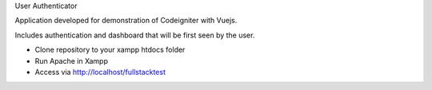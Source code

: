 User Authenticator

Application developed for demonstration of Codeigniter with Vuejs.

Includes authentication and dashboard that will be first seen by the user.

- Clone repository to your xampp htdocs folder
- Run Apache in Xampp
- Access via http://localhost/fullstacktest
